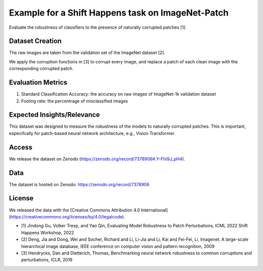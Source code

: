 
Example for a Shift Happens task on ImageNet-Patch
==================================================

Evaluate the robustness of classifiers to the presence of naturally corrupted patches [1]. 


Dataset Creation
----------------

The raw images are taken from the validation set of the ImageNet dataset [2].

We apply the corruption functions in [3] to corrupt every image, and replace a patch of each clean image with the corresponding corrupted patch.


Evaluation Metrics
------------------

1) Standard Classification Accuracy: the accuracy on raw images of ImageNet-1k validation dataset
2) Fooling rate: the percentrage of misclassified images 

Expected Insights/Relevance
---------------------------

This dataset was designed to measure the robustness of the models to naturally corrupted patches. This is important, especifcally for patch-based neural network architecture, e.g., Vision Transformer.

Access
------

We release the dataset on Zenodo (https://zenodo.org/record/7378906#.Y-Fhi9J_pH4).

Data
----

The dataset is hosted on Zenodo: https://zenodo.org/record/7378906

License
-------

We released the data with the [Creative Commons Attribution 4.0 International](https://creativecommons.org/licenses/by/4.0/legalcode).


* [1] Jindong Gu, Volker Tresp, and Yao Qin, Evaluating Model Robustness to Patch Perturbations, ICML 2022 Shift Happens Workshop, 2022
* [2] Deng, Jia and Dong, Wei and Socher, Richard and Li, Li-Jia and Li, Kai and Fei-Fei, Li, Imagenet: A large-scale hierarchical image database, IEEE conference on computer vision and pattern recognition, 2009
* [3] Hendrycks, Dan and Dietterich, Thomas, Benchmarking neural network robustness to common corruptions and perturbations, ICLR, 2019
